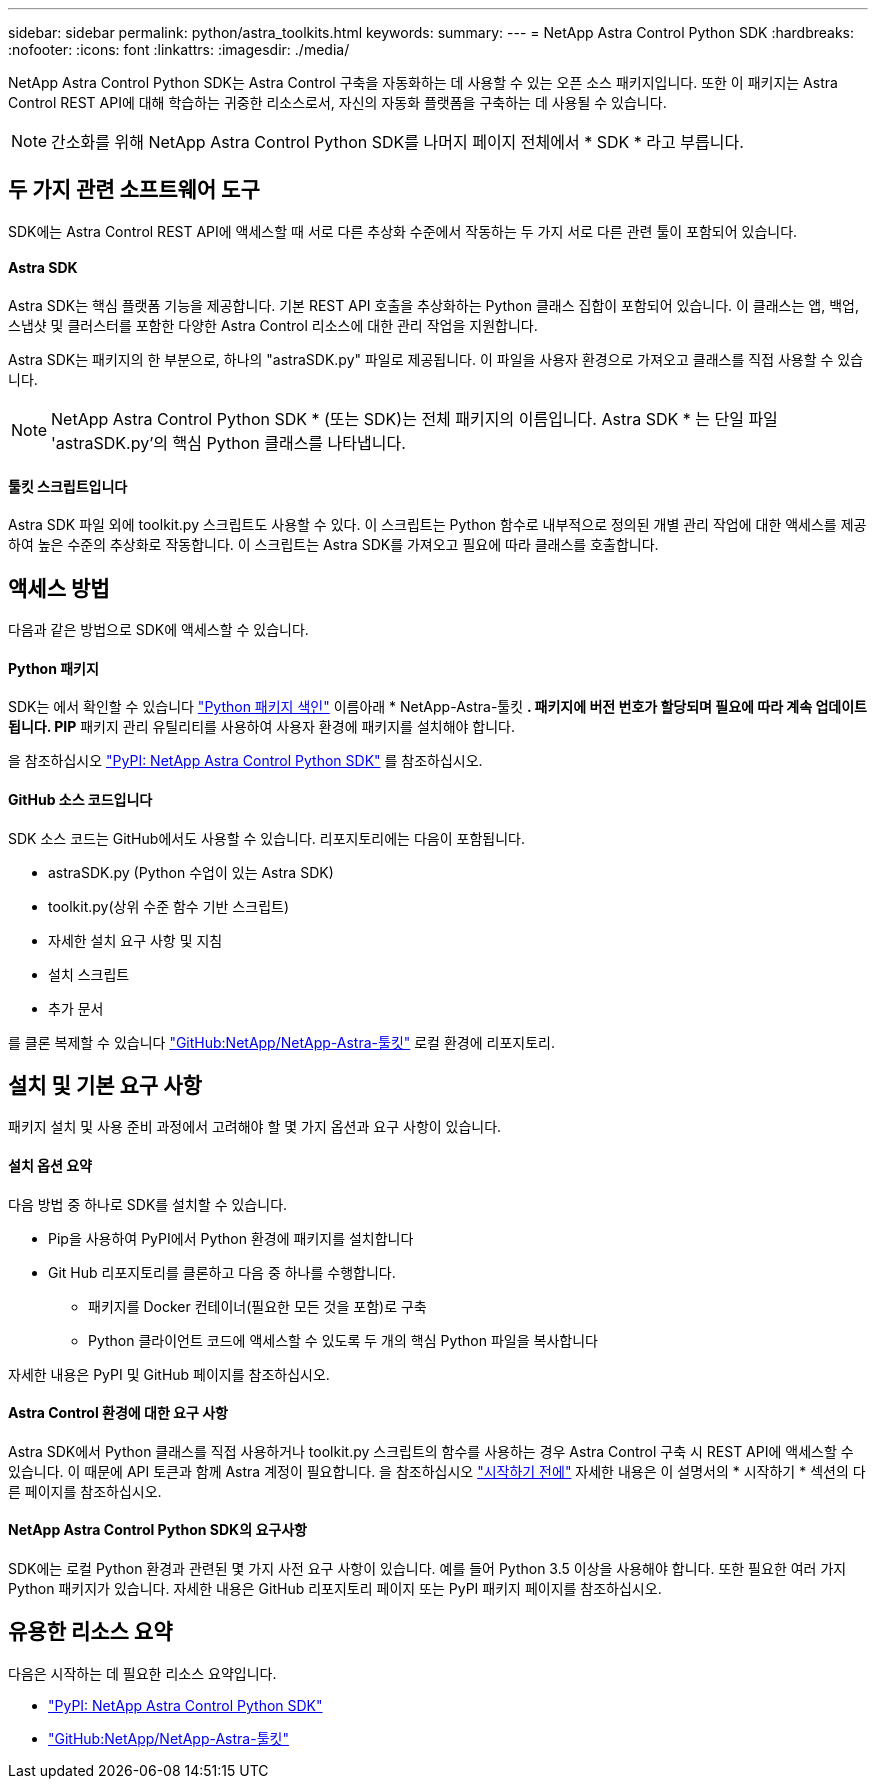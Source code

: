 ---
sidebar: sidebar 
permalink: python/astra_toolkits.html 
keywords:  
summary:  
---
= NetApp Astra Control Python SDK
:hardbreaks:
:nofooter: 
:icons: font
:linkattrs: 
:imagesdir: ./media/


[role="lead"]
NetApp Astra Control Python SDK는 Astra Control 구축을 자동화하는 데 사용할 수 있는 오픈 소스 패키지입니다. 또한 이 패키지는 Astra Control REST API에 대해 학습하는 귀중한 리소스로서, 자신의 자동화 플랫폼을 구축하는 데 사용될 수 있습니다.


NOTE: 간소화를 위해 NetApp Astra Control Python SDK를 나머지 페이지 전체에서 * SDK * 라고 부릅니다.



== 두 가지 관련 소프트웨어 도구

SDK에는 Astra Control REST API에 액세스할 때 서로 다른 추상화 수준에서 작동하는 두 가지 서로 다른 관련 툴이 포함되어 있습니다.



==== Astra SDK

Astra SDK는 핵심 플랫폼 기능을 제공합니다. 기본 REST API 호출을 추상화하는 Python 클래스 집합이 포함되어 있습니다. 이 클래스는 앱, 백업, 스냅샷 및 클러스터를 포함한 다양한 Astra Control 리소스에 대한 관리 작업을 지원합니다.

Astra SDK는 패키지의 한 부분으로, 하나의 "astraSDK.py" 파일로 제공됩니다. 이 파일을 사용자 환경으로 가져오고 클래스를 직접 사용할 수 있습니다.


NOTE: NetApp Astra Control Python SDK * (또는 SDK)는 전체 패키지의 이름입니다. Astra SDK * 는 단일 파일 'astraSDK.py'의 핵심 Python 클래스를 나타냅니다.



==== 툴킷 스크립트입니다

Astra SDK 파일 외에 toolkit.py 스크립트도 사용할 수 있다. 이 스크립트는 Python 함수로 내부적으로 정의된 개별 관리 작업에 대한 액세스를 제공하여 높은 수준의 추상화로 작동합니다. 이 스크립트는 Astra SDK를 가져오고 필요에 따라 클래스를 호출합니다.



== 액세스 방법

다음과 같은 방법으로 SDK에 액세스할 수 있습니다.



==== Python 패키지

SDK는 에서 확인할 수 있습니다 https://pypi.org/["Python 패키지 색인"^] 이름아래 * NetApp-Astra-툴킷 *. 패키지에 버전 번호가 할당되며 필요에 따라 계속 업데이트됩니다. PIP* 패키지 관리 유틸리티를 사용하여 사용자 환경에 패키지를 설치해야 합니다.

을 참조하십시오 https://pypi.org/project/netapp-astra-toolkits/["PyPI: NetApp Astra Control Python SDK"^] 를 참조하십시오.



==== GitHub 소스 코드입니다

SDK 소스 코드는 GitHub에서도 사용할 수 있습니다. 리포지토리에는 다음이 포함됩니다.

* astraSDK.py (Python 수업이 있는 Astra SDK)
* toolkit.py(상위 수준 함수 기반 스크립트)
* 자세한 설치 요구 사항 및 지침
* 설치 스크립트
* 추가 문서


를 클론 복제할 수 있습니다 https://github.com/NetApp/netapp-astra-toolkits["GitHub:NetApp/NetApp-Astra-툴킷"^] 로컬 환경에 리포지토리.



== 설치 및 기본 요구 사항

패키지 설치 및 사용 준비 과정에서 고려해야 할 몇 가지 옵션과 요구 사항이 있습니다.



==== 설치 옵션 요약

다음 방법 중 하나로 SDK를 설치할 수 있습니다.

* Pip을 사용하여 PyPI에서 Python 환경에 패키지를 설치합니다
* Git Hub 리포지토리를 클론하고 다음 중 하나를 수행합니다.
+
** 패키지를 Docker 컨테이너(필요한 모든 것을 포함)로 구축
** Python 클라이언트 코드에 액세스할 수 있도록 두 개의 핵심 Python 파일을 복사합니다




자세한 내용은 PyPI 및 GitHub 페이지를 참조하십시오.



==== Astra Control 환경에 대한 요구 사항

Astra SDK에서 Python 클래스를 직접 사용하거나 toolkit.py 스크립트의 함수를 사용하는 경우 Astra Control 구축 시 REST API에 액세스할 수 있습니다. 이 때문에 API 토큰과 함께 Astra 계정이 필요합니다. 을 참조하십시오 link:../get-started/before_get_started.html["시작하기 전에"] 자세한 내용은 이 설명서의 * 시작하기 * 섹션의 다른 페이지를 참조하십시오.



==== NetApp Astra Control Python SDK의 요구사항

SDK에는 로컬 Python 환경과 관련된 몇 가지 사전 요구 사항이 있습니다. 예를 들어 Python 3.5 이상을 사용해야 합니다. 또한 필요한 여러 가지 Python 패키지가 있습니다. 자세한 내용은 GitHub 리포지토리 페이지 또는 PyPI 패키지 페이지를 참조하십시오.



== 유용한 리소스 요약

다음은 시작하는 데 필요한 리소스 요약입니다.

* https://pypi.org/project/netapp-astra-toolkits/["PyPI: NetApp Astra Control Python SDK"^]
* https://github.com/NetApp/netapp-astra-toolkits["GitHub:NetApp/NetApp-Astra-툴킷"^]

